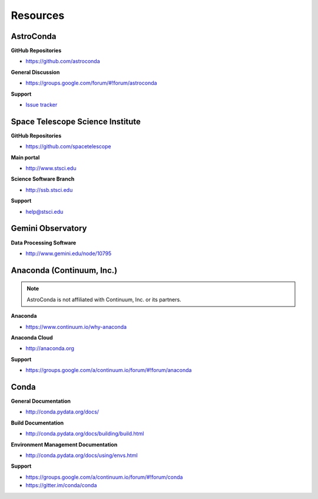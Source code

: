 *********
Resources
*********

AstroConda
==========

**GitHub Repositories**

- https://github.com/astroconda

**General Discussion**

- https://groups.google.com/forum/#!forum/astroconda

**Support**

- `Issue tracker <https://github.com/astroconda/astroconda-contrib/issues>`_


Space Telescope Science Institute
=================================

**GitHub Repositories**

- https://github.com/spacetelescope

**Main portal**

- http://www.stsci.edu

**Science Software Branch**

- http://ssb.stsci.edu

**Support**

- `help@stsci.edu <mailto:help@stsci.edu>`_


Gemini Observatory
==================

**Data Processing Software**

- http://www.gemini.edu/node/10795


Anaconda (Continuum, Inc.)
==========================

.. note::

    AstroConda is not affiliated with Continuum, Inc. or its partners.

**Anaconda**

- https://www.continuum.io/why-anaconda

**Anaconda Cloud**

- http://anaconda.org

**Support**

- https://groups.google.com/a/continuum.io/forum/#!forum/anaconda

Conda
=====

**General Documentation**

- http://conda.pydata.org/docs/

**Build Documentation**

- http://conda.pydata.org/docs/building/build.html

**Environment Management Documentation**

- http://conda.pydata.org/docs/using/envs.html

**Support**

- https://groups.google.com/a/continuum.io/forum/#!forum/conda
- https://gitter.im/conda/conda
